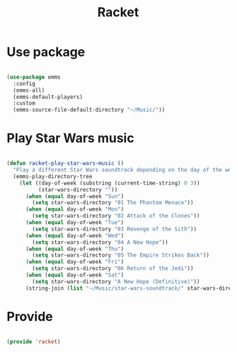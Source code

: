 #+title:Racket
#+PROPERTY: header-args:emacs-lisp :tangle ../.emacs.d/racket.el

* Use package

#+begin_src emacs-lisp

  (use-package emms
    :config
    (emms-all)
    (emms-default-players)
    :custom
    (emms-source-file-default-directory "~/Music/"))

#+end_src

* Play Star Wars music

#+begin_src emacs-lisp

  (defun racket-play-star-wars-music ()
    "Play a different Star Wars soundtrack depending on the day of the week."
    (emms-play-directory-tree
      (let ((day-of-week (substring (current-time-string) 0 3))
            (star-wars-directory ""))
        (when (equal day-of-week "Sun")
          (setq star-wars-directory "01 The Phantom Menace"))
        (when (equal day-of-week "Mon")
          (setq star-wars-directory "02 Attack of the Clones"))
        (when (equal day-of-week "Tue")
          (setq star-wars-directory "03 Revenge of the Sith"))
        (when (equal day-of-week "Wed")
          (setq star-wars-directory "04 A New Hope"))
        (when (equal day-of-week "Thu")
          (setq star-wars-directory "05 The Empire Strikes Back"))
        (when (equal day-of-week "Fri")
          (setq star-wars-directory "06 Return of the Jedi"))
        (when (equal day-of-week "Sat")
          (setq star-wars-directory "A New Hope (Definitive)"))
        (string-join (list "~/Music/star-wars-soundtrack/" star-wars-directory)))))

#+end_src

* Provide

#+begin_src emacs-lisp

  (provide 'racket)

#+end_src
